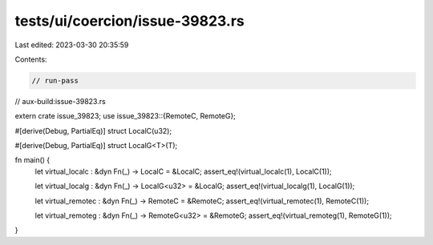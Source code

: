 tests/ui/coercion/issue-39823.rs
================================

Last edited: 2023-03-30 20:35:59

Contents:

.. code-block:: rs

    // run-pass
// aux-build:issue-39823.rs

extern crate issue_39823;
use issue_39823::{RemoteC, RemoteG};

#[derive(Debug, PartialEq)]
struct LocalC(u32);

#[derive(Debug, PartialEq)]
struct LocalG<T>(T);

fn main() {
    let virtual_localc : &dyn Fn(_) -> LocalC = &LocalC;
    assert_eq!(virtual_localc(1), LocalC(1));

    let virtual_localg : &dyn Fn(_) -> LocalG<u32> = &LocalG;
    assert_eq!(virtual_localg(1), LocalG(1));

    let virtual_remotec : &dyn Fn(_) -> RemoteC = &RemoteC;
    assert_eq!(virtual_remotec(1), RemoteC(1));

    let virtual_remoteg : &dyn Fn(_) -> RemoteG<u32> = &RemoteG;
    assert_eq!(virtual_remoteg(1), RemoteG(1));
}


